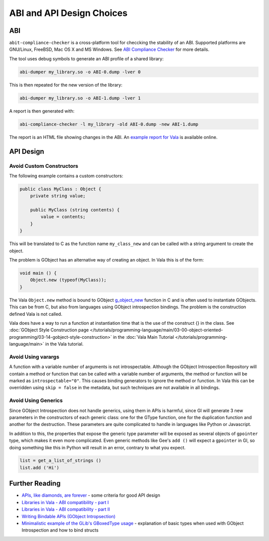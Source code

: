 ABI and API Design Choices
==========================

ABI
---

``abit-compliance-checker`` is a cross-platform tool for checcking the stability
of an ABI. Supported platforms are GNU/Linux, FreeBSD, Mac OS X and MS Windows. 
See `ABI Compliance Checker <https://lvc.github.io/abi-compliance-checker/>`_ for
more details.

The tool uses debug symbols to generate an ABI profile of a shared library:

.. code-block:: console

   abi-dumper my_library.so -o ABI-0.dump -lver 0

This is then repeated for the new version of the library:

.. code-block:: console

   abi-dumper my_library.so -o ABI-1.dump -lver 1

A report is then generated with:

.. code-block:: console

   abi-compliance-checker -l my_library -old ABI-0.dump -new ABI-1.dump

The report is an HTML file showing changes in the ABI. 
An `example report for Vala <https://abi-laboratory.pro/?view=timeline&l=vala>`_ is available online.

API Design
----------

Avoid Custom Constructors
~~~~~~~~~~~~~~~~~~~~~~~~~

The following example contains a custom constructors:

.. code-block:: vala

   public class MyClass : Object {
       private string value;   
   
       public MyClass (string contents) {
           value = contents;
       }
   } 
    
    
This will be translated to C as the function name ``my_class_new`` and can be called with a string argument to create the object.

The problem is GObject has an alternative way of creating an object. In Vala this is of the form:

.. code-block:: vala

   void main () {
       Object.new (typeof(MyClass));
   }

The Vala ``Object.new`` method is bound to GObject `g_object_new <https://docs.gtk.org/gobject/ctor.Object.new.html>`_ function in C and is often used to instantiate GObjects.
This can be from C, but also from languages using GObject introspection bindings. The problem is the construction defined Vala is not called.

Vala does have a way to run a function at instantiation time that is the use of the construct {} in the class.
See :doc:`GObject Style Construction page </tutorials/programming-language/main/03-00-object-oriented-programming/03-14-gobject-style-construction>` 
in the :doc:`Vala Main Tutorial </tutorials/programming-language/main>` in the Vala tutorial.

Avoid Using varargs
~~~~~~~~~~~~~~~~~~~

A function with a variable number of arguments is not introspectable. 
Although the GObject Introspection Repository will contain a method or function that can be called with a variable
number of arguments, the method or function will be marked as ``introspectable="0"``. This causes binding generators to
ignore the method or function. In Vala this can be overridden using ``skip = false`` in the metadata, but such 
techniques are not available in all bindings.

Avoid Using Generics
~~~~~~~~~~~~~~~~~~~~

Since GObject Introspection does not handle generics, using them in APIs is harmful, since GI will generate 3 new
parameters in the constructors of each generic class: one for the GType function, one for the duplication function and
another for the destruction. These parameters are quite complicated to handle in languages like Python or Javascript.

In addition to this, the properties that expose the generic type parameter will be exposed as several objects of ``gpointer`` type, which makes it
even more complicated. Even generic methods like Gee's ``add ()`` will expect a ``gpointer`` in GI, so doing something like 
this in Python will result in an error, contrary to what you expect.

.. code-block:: python

   list = get_a_list_of_strings ()
   list.add ('Hi')

Further Reading
---------------

- `APIs, like diamonds, are forever <http://essentials.xebia.com/apis-are-forever/>`_ - some criteria for good API design
- `Libraries in Vala - ABI compatibility - part I <https://blog.piechotka.com.pl/2013/07/30/libraries-in-vala-abi-compatibility-part-i/>`_
- `Libraries in Vala - ABI compatibility - part II <https://blog.piechotka.com.pl/2013/12/20/libraries-in-vala-abi-compatibility-part-ii/>`_
- `Writing Bindable APIs (GObject Intropsection) <https://gi.readthedocs.io/en/latest/writingbindableapis.html>`_
- `Minimalistic example of the GLib's GBoxedType usage <https://storageapis.wordpress.com/2014/07/25/minimalistic-example-of-the-glibs-gboxedtype-usage/>`_ - explanation of basic types when used with GObject Introspection
  and how to bind structs
